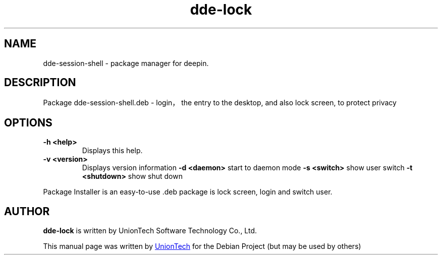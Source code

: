 .\"                                      Hey, EMACS: -*- nroff -*-
.\" 2022 UnionTech Software Technology Co., Ltd
.\"
.TH "dde-lock" "1" "2021-1-28" "Deepin"
.\" Please adjust this date whenever revising the manpage.
.\"
.\" Some roff macros, for reference:
.\" .v         disable hyphenation
.\" .hy        enable hyphenation
.\" .ad l      left justify
.\" .ad b      justify to both left and right margins
.\" .nf        disable filling
.\" .fi        enable filling
.\" .br        insert line break
.\" .sp <n>    insert n+1 empty lines
.\" for manpage-specific macros, see man(7)
.SH NAME
dde-session-shell \- package manager for deepin.
.SH DESCRIPTION
Package dde-session-shell.deb - login，the entry to the desktop, and also  lock screen, to protect privacy
.SH OPTIONS
.TP
.B \-h <help>
Displays this help.
.TP
.B \-v <version>
Displays version information
.B \-d <daemon>
start to daemon mode
.B \-s <switch>
show user switch
.B \-t <shutdown>
show shut down
.PP
Package Installer is an easy-to-use .deb package is lock screen, login and switch user.
.SH AUTHOR
.PP
.B dde-lock
is written by UnionTech Software Technology Co., Ltd.
.PP
This manual page was written by
.MT UnionTech Software Technology Co., Ltd
.ME
for the Debian Project (but may be used by others)